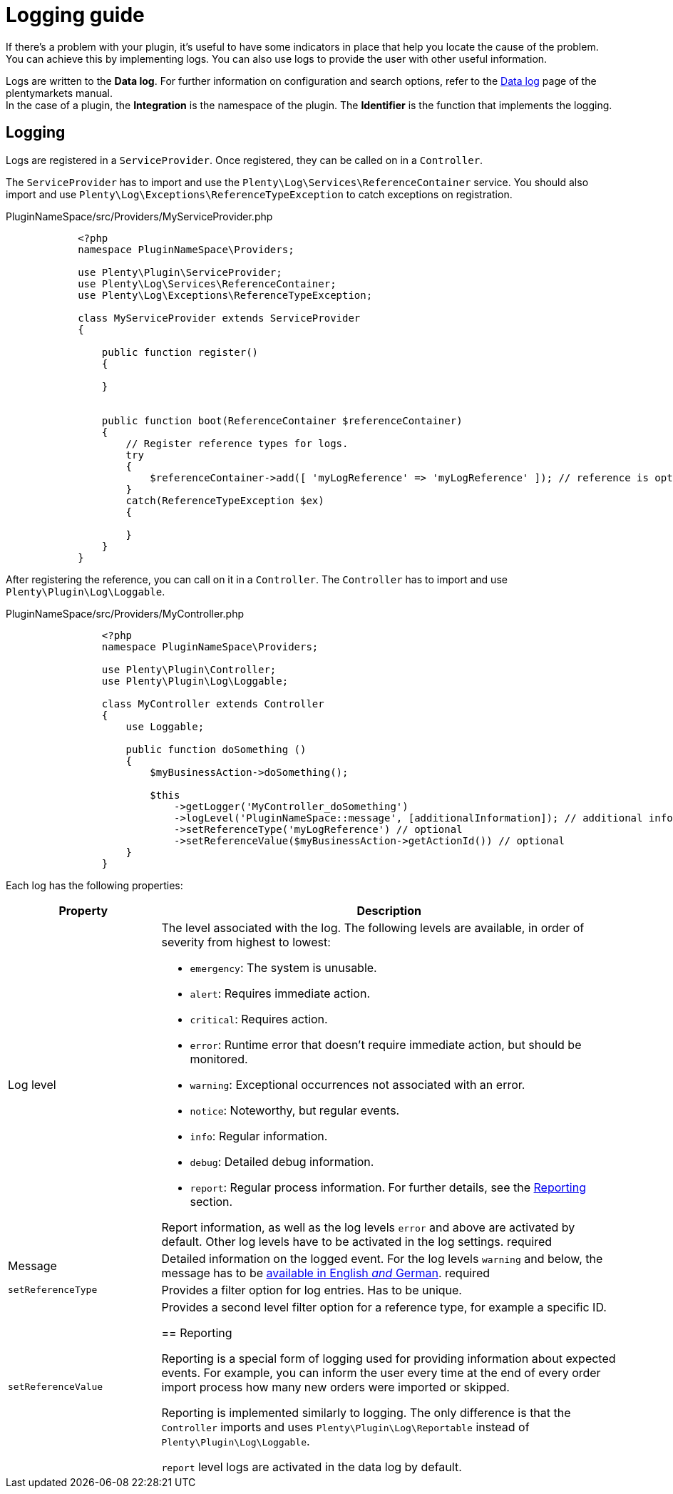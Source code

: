 = Logging guide

If there's a problem with your plugin, it's useful to have some indicators in place that help you locate the cause of the problem. You can achieve this by implementing logs. You can also use logs to provide the user with other useful information.

Logs are written to the *Data log*. For further information on configuration and search options, refer to the
link:https://knowledge.plentymarkets.com/en/data/datalog[Data log] page of the plentymarkets manual. +
In the case of a plugin, the *Integration* is the namespace of the plugin. The *Identifier* is the function that implements the logging.

== Logging

Logs are registered in a `ServiceProvider`. Once registered, they can be called on in a `Controller`.

The `ServiceProvider` has to import and use the `Plenty\Log\Services\ReferenceContainer` service. You should also
import and use `Plenty\Log\Exceptions\ReferenceTypeException` to catch exceptions on registration.

.PluginNameSpace/src/Providers/MyServiceProvider.php
[source,php]
----
            <?php
            namespace PluginNameSpace\Providers;

            use Plenty\Plugin\ServiceProvider;
            use Plenty\Log\Services\ReferenceContainer;
            use Plenty\Log\Exceptions\ReferenceTypeException;

            class MyServiceProvider extends ServiceProvider
            {
            
                public function register()
                {
                    
                }
            
            
                public function boot(ReferenceContainer $referenceContainer)
                {
                    // Register reference types for logs.
                    try
                    {
                        $referenceContainer->add([ 'myLogReference' => 'myLogReference' ]); // reference is optional
                    }
                    catch(ReferenceTypeException $ex)
                    {

                    }
                }
            }
        
----

After registering the reference, you can call on it in a `Controller`.
The `Controller` has to import and use `Plenty\Plugin\Log\Loggable`.

.PluginNameSpace/src/Providers/MyController.php
[source,php]
----
                <?php
                namespace PluginNameSpace\Providers;
    
                use Plenty\Plugin\Controller;
                use Plenty\Plugin\Log\Loggable;
    
                class MyController extends Controller
                {
                    use Loggable;
                
                    public function doSomething ()
                    {
                        $myBusinessAction->doSomething();

                        $this
                            ->getLogger('MyController_doSomething')
                            ->logLevel('PluginNameSpace::message', [additionalInformation]); // additional information is optional
                            ->setReferenceType('myLogReference') // optional
                            ->setReferenceValue($myBusinessAction->getActionId()) // optional
                    }
                }
            
----

Each log has the following properties:

[cols="1,3"]
|===
|Property |Description

|Log level
a|The level associated with the log. The following levels are available, in order of severity from highest to lowest:

* `emergency`: The system is unusable.
* `alert`: Requires immediate action.
* `critical`: Requires action.
* `error`: Runtime error that doesn't require immediate action, but should be monitored.
* `warning`: Exceptional occurrences not associated with an error.
* `notice`: Noteworthy, but regular events.
* `info`: Regular information.
* `debug`: Detailed debug information.
* `report`: Regular process information. For further details, see the <<#_reporting, Reporting>> section.

Report information, as well as the log levels `error` and above are activated by default. Other log levels have to be activated in the log settings. [red]#required#

|Message
|Detailed information on the logged event. For the log levels `warning` and below, the message has to be xref:ROOT:multilingualism.adoc[available in English _and_ German]. [red]#required#

|`setReferenceType`
|Provides a filter option for log entries. Has to be unique.

|`setReferenceValue`
|Provides a second level filter option for a reference type, for example a specific ID.

== Reporting

Reporting is a special form of logging used for providing information about expected events. For example, you can inform the user every time at the end of every order import process how many new orders were imported or skipped.

Reporting is implemented similarly to logging. The only difference is that the `Controller` imports and uses
`Plenty\Plugin\Log\Reportable` instead of `Plenty\Plugin\Log\Loggable`.

`report` level logs are activated in the data log by default.
